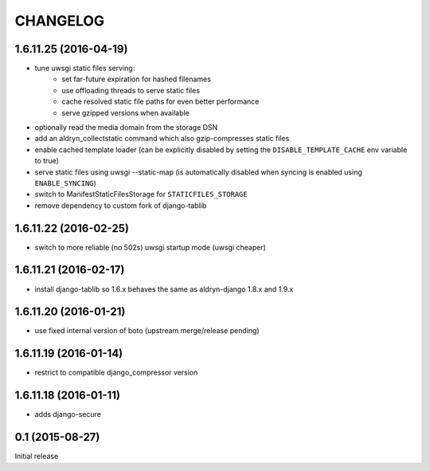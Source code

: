 CHANGELOG
=========

1.6.11.25 (2016-04-19)
----------------------

* tune uwsgi static files serving:
   * set far-future expiration for hashed filenames
   * use offloading threads to serve static files
   * cache resolved static file paths for even better performance
   * serve gzipped versions when available
* optionally read the media domain from the storage DSN
* add an aldryn_collectstatic command which also gzip-compresses static files
* enable cached template loader (can be explicitly disabled by setting the
  ``DISABLE_TEMPLATE_CACHE`` env variable to true)
* serve static files using uwsgi --static-map (is automatically disabled when
  syncing is enabled using ``ENABLE_SYNCING``)
* switch to ManifestStaticFilesStorage for ``STATICFILES_STORAGE``
* remove dependency to custom fork of django-tablib


1.6.11.22 (2016-02-25)
----------------------

* switch to more reliable (no 502s) uwsgi startup mode (uwsgi cheaper)

1.6.11.21 (2016-02-17)
----------------------

* install django-tablib so 1.6.x behaves the same as aldryn-django 1.8.x and 1.9.x

1.6.11.20 (2016-01-21)
----------------------

* use fixed internal version of boto (upstream merge/release pending)


1.6.11.19 (2016-01-14)
----------------------

* restrict to compatible django_compressor version


1.6.11.18 (2016-01-11)
----------------------

* adds django-secure


0.1 (2015-08-27)
----------------

Initial release
